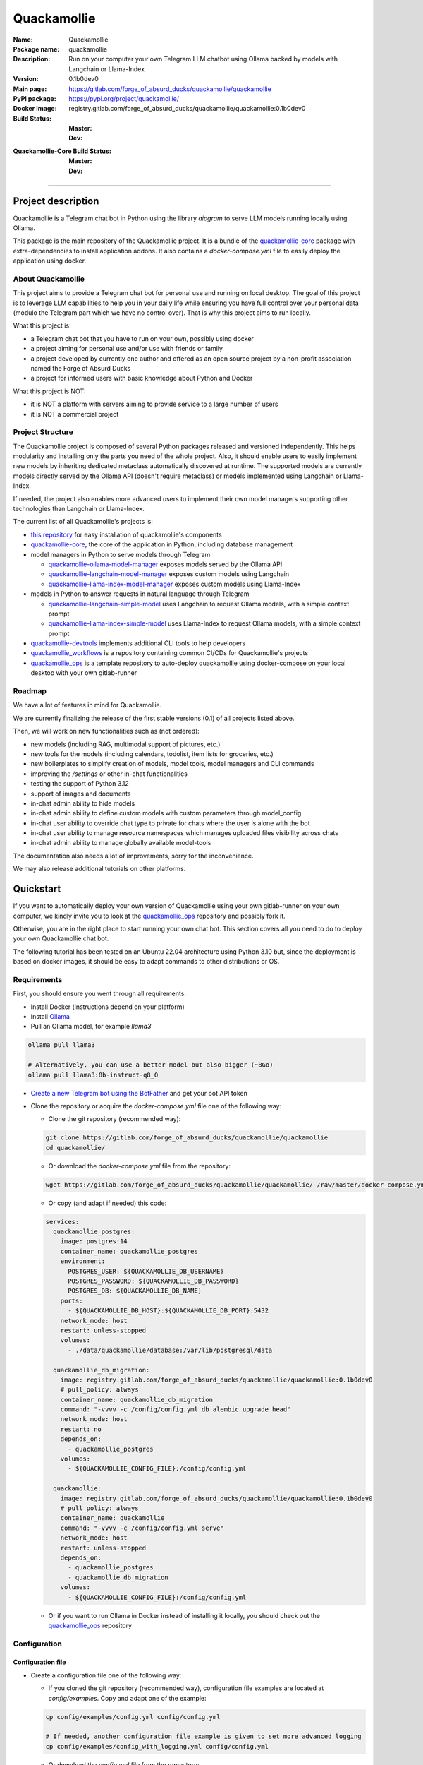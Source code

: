 ============
Quackamollie
============

:Name: Quackamollie
:Package name: quackamollie
:Description: Run on your computer your own Telegram LLM chatbot using Ollama backed by models with Langchain or Llama-Index
:Version: 0.1b0dev0
:Main page: https://gitlab.com/forge_of_absurd_ducks/quackamollie/quackamollie
:PyPI package: https://pypi.org/project/quackamollie/
:Docker Image: registry.gitlab.com/forge_of_absurd_ducks/quackamollie/quackamollie:0.1b0dev0
:Build Status:
    :Master: |master_pipeline_badge| |master_coverage_badge|
    :Dev: |dev_pipeline_badge| |dev_coverage_badge|
:Quackamollie-Core Build Status:
    :Master: |core_master_pipeline_badge| |core_master_coverage_badge|
    :Dev: |core_dev_pipeline_badge| |core_dev_coverage_badge|

.. |master_pipeline_badge| image:: https://gitlab.com/forge_of_absurd_ducks/quackamollie/quackamollie/badges/master/pipeline.svg
   :target: https://gitlab.com/forge_of_absurd_ducks/quackamollie/quackamollie/commits/master
   :alt: Master pipeline status
.. |master_coverage_badge| image:: https://gitlab.com/forge_of_absurd_ducks/quackamollie/quackamollie/badges/master/coverage.svg
   :target: https://gitlab.com/forge_of_absurd_ducks/quackamollie/quackamollie/commits/master
   :alt: Master coverage status

.. |dev_pipeline_badge| image:: https://gitlab.com/forge_of_absurd_ducks/quackamollie/quackamollie/badges/dev/pipeline.svg
   :target: https://gitlab.com/forge_of_absurd_ducks/quackamollie/quackamollie/commits/dev
   :alt: Dev pipeline status
.. |dev_coverage_badge| image:: https://gitlab.com/forge_of_absurd_ducks/quackamollie/quackamollie/badges/dev/coverage.svg
   :target: https://gitlab.com/forge_of_absurd_ducks/quackamollie/quackamollie/commits/dev
   :alt: Dev coverage status

.. |core_master_pipeline_badge| image:: https://gitlab.com/forge_of_absurd_ducks/quackamollie/lib/quackamollie_core/badges/master/pipeline.svg
   :target: https://gitlab.com/forge_of_absurd_ducks/quackamollie/lib/quackamollie_core/commits/master
   :alt: Quackamollie-core Master pipeline status
.. |core_master_coverage_badge| image:: https://gitlab.com/forge_of_absurd_ducks/quackamollie/lib/quackamollie_core/badges/master/coverage.svg
   :target: https://gitlab.com/forge_of_absurd_ducks/quackamollie/lib/quackamollie_core/commits/master
   :alt: Quackamollie-core Master coverage status

.. |core_dev_pipeline_badge| image:: https://gitlab.com/forge_of_absurd_ducks/quackamollie/lib/quackamollie_core/badges/dev/pipeline.svg
   :target: https://gitlab.com/forge_of_absurd_ducks/quackamollie/lib/quackamollie_core/commits/dev
   :alt: Quackamollie-core Dev pipeline status
.. |core_dev_coverage_badge| image:: https://gitlab.com/forge_of_absurd_ducks/quackamollie/lib/quackamollie_core/badges/dev/coverage.svg
   :target: https://gitlab.com/forge_of_absurd_ducks/quackamollie/lib/quackamollie_core/commits/dev
   :alt: Quackamollie-core Dev coverage status

----

Project description
===================
Quackamollie is a Telegram chat bot in Python using the library `aiogram` to serve LLM models running locally using Ollama.

This package is the main repository of the Quackamollie project.
It is a bundle of the `quackamollie-core <https://gitlab.com/forge_of_absurd_ducks/quackamollie/lib/quackamollie_core>`_ package with extra-dependencies to install application addons.
It also contains a `docker-compose.yml` file to easily deploy the application using docker.


About Quackamollie
------------------
This project aims to provide a Telegram chat bot for personal use and running on local desktop.
The goal of this project is to leverage LLM capabilities to help you in your daily life while ensuring you have full control over your personal data (modulo the Telegram part which we have no control over).
That is why this project aims to run locally.

What this project is:

- a Telegram chat bot that you have to run on your own, possibly using docker
- a project aiming for personal use and/or use with friends or family
- a project developed by currently one author and offered as an open source project by a non-profit association named the Forge of Absurd Ducks
- a project for informed users with basic knowledge about Python and Docker

What this project is NOT:

- it is NOT a platform with servers aiming to provide service to a large number of users
- it is NOT a commercial project


Project Structure
-----------------
The Quackamollie project is composed of several Python packages released and versioned independently.
This helps modularity and installing only the parts you need of the whole project.
Also, it should enable users to easily implement new models by inheriting dedicated metaclass automatically discovered at runtime.
The supported models are currently models directly served by the Ollama API (doesn't require metaclass) or models implemented using Langchain or Llama-Index.

If needed, the project also enables more advanced users to implement their own model managers supporting other technologies than Langchain or Llama-Index.

The current list of all Quackamollie's projects is:

- `this repository <https://gitlab.com/forge_of_absurd_ducks/quackamollie/quackamollie>`_ for easy installation of quackamollie's components
- `quackamollie-core <https://gitlab.com/forge_of_absurd_ducks/quackamollie/lib/quackamollie_core>`_, the core of the application in Python, including database management
- model managers in Python to serve models through Telegram

  - `quackamollie-ollama-model-manager <https://gitlab.com/forge_of_absurd_ducks/quackamollie/lib/model_managers/quackamollie_ollama_model_manager>`_ exposes models served by the Ollama API
  - `quackamollie-langchain-model-manager <https://gitlab.com/forge_of_absurd_ducks/quackamollie/lib/model_managers/quackamollie_langchain_model_manager>`_ exposes custom models using Langchain
  - `quackamollie-llama-index-model-manager <https://gitlab.com/forge_of_absurd_ducks/quackamollie/lib/model_managers/quackamollie_llama_index_model_manager>`_ exposes custom models using Llama-Index
- models in Python to answer requests in natural language through Telegram

  - `quackamollie-langchain-simple-model <https://gitlab.com/forge_of_absurd_ducks/quackamollie/lib/models/langchain/quackamollie_model_langchain_simple>`_ uses Langchain to request Ollama models, with a simple context prompt
  - `quackamollie-llama-index-simple-model <https://gitlab.com/forge_of_absurd_ducks/quackamollie/lib/models/llama_index/quackamollie_model_llama_index_simple>`_ uses Llama-Index to request Ollama models, with a simple context prompt
- `quackamollie-devtools <https://gitlab.com/forge_of_absurd_ducks/quackamollie/lib/cli/quackamollie_devtools>`_ implements additional CLI tools to help developers
- `quackamollie_workflows <https://gitlab.com/forge_of_absurd_ducks/quackamollie/ops/quackamollie_workflows>`_ is a repository containing common CI/CDs for Quackamollie's projects
- `quackamollie_ops <https://gitlab.com/forge_of_absurd_ducks/quackamollie/ops/quackamollie_ops>`_ is a template repository to auto-deploy quackamollie using docker-compose on your local desktop with your own gitlab-runner


Roadmap
-------
We have a lot of features in mind for Quackamollie.

We are currently finalizing the release of the first stable versions (0.1) of all projects listed above.

Then, we will work on new functionalities such as (not ordered):

- new models (including RAG, multimodal support of pictures, etc.)
- new tools for the models (including calendars, todolist, item lists for groceries, etc.)
- new boilerplates to simplify creation of models, model tools, model managers and CLI commands
- improving the `/settings` or other in-chat functionalities
- testing the support of Python 3.12
- support of images and documents
- in-chat admin ability to hide models
- in-chat admin ability to define custom models with custom parameters through model_config
- in-chat user ability to override chat type to private for chats where the user is alone with the bot
- in-chat user ability to manage resource namespaces which manages uploaded files visibility across chats
- in-chat admin ability to manage globally available model-tools

The documentation also needs a lot of improvements, sorry for the inconvenience.

We may also release additional tutorials on other platforms.


Quickstart
==========
If you want to automatically deploy your own version of Quackamollie using your own gitlab-runner on your own computer,
we kindly invite you to look at the `quackamollie_ops <https://gitlab.com/forge_of_absurd_ducks/quackamollie/ops/quackamollie_ops>`_ repository
and possibly fork it.

Otherwise, you are in the right place to start running your own chat bot.
This section covers all you need to do to deploy your own Quackamollie chat bot.

The following tutorial has been tested on an Ubuntu 22.04 architecture using Python 3.10 but, since the deployment is based on docker images, it should be easy to adapt commands to other distributions or OS.


Requirements
------------
First, you should ensure you went through all requirements:

- Install Docker (instructions depend on your platform)
- Install `Ollama <https://ollama.com/>`_
- Pull an Ollama model, for example `llama3`

.. code-block:: bash

   ollama pull llama3

   # Alternatively, you can use a better model but also bigger (~8Go)
   ollama pull llama3:8b-instruct-q8_0

- `Create a new Telegram bot using the BotFather <https://core.telegram.org/bots/features#botfather>`_ and get your bot API token

- Clone the repository or acquire the `docker-compose.yml` file one of the following way:

  - Clone the git repository (recommended way):

  .. code-block:: bash

     git clone https://gitlab.com/forge_of_absurd_ducks/quackamollie/quackamollie
     cd quackamollie/

  - Or download the `docker-compose.yml` file from the repository:

  .. code-block:: bash

     wget https://gitlab.com/forge_of_absurd_ducks/quackamollie/quackamollie/-/raw/master/docker-compose.yml

  - Or copy (and adapt if needed) this code:

  .. code-block:: yaml

    services:
      quackamollie_postgres:
        image: postgres:14
        container_name: quackamollie_postgres
        environment:
          POSTGRES_USER: ${QUACKAMOLLIE_DB_USERNAME}
          POSTGRES_PASSWORD: ${QUACKAMOLLIE_DB_PASSWORD}
          POSTGRES_DB: ${QUACKAMOLLIE_DB_NAME}
        ports:
          - ${QUACKAMOLLIE_DB_HOST}:${QUACKAMOLLIE_DB_PORT}:5432
        network_mode: host
        restart: unless-stopped
        volumes:
          - ./data/quackamollie/database:/var/lib/postgresql/data

      quackamollie_db_migration:
        image: registry.gitlab.com/forge_of_absurd_ducks/quackamollie/quackamollie:0.1b0dev0
        # pull_policy: always
        container_name: quackamollie_db_migration
        command: "-vvvv -c /config/config.yml db alembic upgrade head"
        network_mode: host
        restart: no
        depends_on:
          - quackamollie_postgres
        volumes:
          - ${QUACKAMOLLIE_CONFIG_FILE}:/config/config.yml

      quackamollie:
        image: registry.gitlab.com/forge_of_absurd_ducks/quackamollie/quackamollie:0.1b0dev0
        # pull_policy: always
        container_name: quackamollie
        command: "-vvvv -c /config/config.yml serve"
        network_mode: host
        restart: unless-stopped
        depends_on:
          - quackamollie_postgres
          - quackamollie_db_migration
        volumes:
          - ${QUACKAMOLLIE_CONFIG_FILE}:/config/config.yml

  - Or if you want to run Ollama in Docker instead of installing it locally, you should check out the
    `quackamollie_ops <https://gitlab.com/forge_of_absurd_ducks/quackamollie/ops/quackamollie_ops>`_ repository



Configuration
-------------

Configuration file
~~~~~~~~~~~~~~~~~~

- Create a configuration file one of the following way:

  - If you cloned the git repository (recommended way), configuration file examples are located at `config/examples`. Copy and adapt one of the example:

  .. code-block:: bash

     cp config/examples/config.yml config/config.yml

     # If needed, another configuration file example is given to set more advanced logging
     cp config/examples/config_with_logging.yml config/config.yml

  - Or download the `config.yml` file from the repository:

  .. code-block:: bash

     wget https://gitlab.com/forge_of_absurd_ducks/quackamollie/quackamollie/-/raw/master/config/examples/config.yml

  - Or copy and adapt this code:

  .. code-block:: yaml

    serve:
        bot_token: YOUR_BOT_TOKEN__REQUIRED
        admin_ids: ADMIN_TELEGRAM_IDS_SEPARATED_BY_COMMAS_WITHOUT_SPACE
        moderator_ids: MODERATOR_TELEGRAM_IDS_SEPARATED_BY_COMMAS_WITHOUT_SPACE
        user_ids: USER_TELEGRAM_IDS_SEPARATED_BY_COMMAS_WITHOUT_SPACE
        # default_model_manager: MODEL_MANAGER_TO_USER_BY_DEFAULT__CAN_BE_EMPTY_OR_FOR_EXAMPLE_ollama
        # default_model: MODEL_MANAGER_TO_USER_BY_DEFAULT__CAN_BE_EMPTY_OR_FOR_EXAMPLE_llama3:latest
        db_protocol: YOUR_DATABASE_HOST__postgresql+asyncpg_BY_DEFAULT
        db_host: YOUR_DATABASE_HOST__0.0.0.0_BY_DEFAULT
        db_name: YOUR_DATABASE_NAME__quackamollie_BY_DEFAULT
        db_username: YOUR_DATABASE_USER
        db_password: YOUR_DATABASE_PASSWORD
        db_port: YOUR_DATABASE_PORT
        db_url: DIRECTLY_OVERRIDE_THE_WHOLE_DATABASE_URL_IF_NEEDED
    db:
        db_protocol: YOUR_DATABASE_HOST__postgresql+asyncpg_BY_DEFAULT
        db_host: YOUR_DATABASE_HOST__0.0.0.0_BY_DEFAULT
        db_name: YOUR_DATABASE_NAME__quackamollie_BY_DEFAULT
        db_username: YOUR_DATABASE_USER
        db_password: YOUR_DATABASE_PASSWORD
        db_port: YOUR_DATABASE_PORT
        db_url: DIRECTLY_OVERRIDE_THE_WHOLE_DATABASE_URL_IF_NEEDED


- Don't forget to change your configuration file with your own values, including the bot API token that you can get from `the Telegram BotFather <https://core.telegram.org/bots/features#botfather>`_. You may obtain a configuration file like this one:

.. code-block:: yaml

  serve:
    bot_token: **********:***********************************
    admin_ids: 0123456789,9876543210
    moderator_ids: 9999999999
    user_ids: 0000000000,1111111111,2222222222,3333333333,4444444444
    default_model_manager: ollama
    default_model: llama3:latest
    db_host: 0.0.0.0
    db_port: 5432
    db_username: quackamollie
    db_password: **************************************************
    db_name: quackamollie
  db:
    db_host: 0.0.0.0
    db_port: 5432
    db_username: quackamollie
    db_password: **************************************************
    db_name: quackamollie

- N.B: If you don't know your own user ID or others IDs, no worries. For now, just comment the concerned lines with '#'.
  This quickstart contains a dedicated section to help you retrieve your own ID once your bot is running.


(Optional) Environment variables file
~~~~~~~~~~~~~~~~~~~~~~~~~~~~~~~~~~~~~

- To ease deployment, you can create a `.env`, `.envrc` or `envrc` file with the following content:

.. code-block:: bash

  export QUACKAMOLLIE_CONFIG_FILE="config/config.yml"
  export QUACKAMOLLIE_DB_HOST="YOUR_DATABASE_HOST"
  export QUACKAMOLLIE_DB_PORT="YOUR_DATABASE_PORT"
  export QUACKAMOLLIE_DB_USERNAME="YOUR_DATABASE_USER"
  export QUACKAMOLLIE_DB_PASSWORD="YOUR_DATABASE_strong_PASSWORD"
  export QUACKAMOLLIE_DB_NAME="YOUR_DATABASE_NAME"

- Don't forget to change your environment file with your own values which should match what is declared in you configuration file.
  For example, let's suppose the previous configuration given in example is saved in the `config/config.yml` file, then your `.env` file should look like this:

.. code-block:: bash

  export QUACKAMOLLIE_CONFIG_FILE="config/config.yml"
  export QUACKAMOLLIE_DB_HOST="0.0.0.0"
  export QUACKAMOLLIE_DB_PORT="5432"
  export QUACKAMOLLIE_DB_USERNAME="quackamollie"
  export QUACKAMOLLIE_DB_PASSWORD="**************************************************"
  export QUACKAMOLLIE_DB_NAME="quackamollie"

- Then load your created environment file

.. code-block:: bash

  source .env  # or .envrc or envrc


Running the bot
---------------
- Run the downloaded docker-compose. The first time you should run:

.. code-block:: bash

  docker compose up

  # if you need to run using sudo, don't forget to add the '-E' option to pass environment variables
  sudo -E docker compose up

- After finalizing the tests and if everything works correctly, you may want to use '-d/--detach' option to run quackamollie in background

.. code-block:: bash

  docker compose up -d

  # if you need to run using sudo, don't forget to add the '-E' option to pass environment variables
  sudo -E docker compose up -d


Test your bot
-------------
- Start a chat with your bot on Telegram and send `/start` to register.

- If you receive an error message like the following, jump to the next sub-section and then retry the `/start` command

.. image:: https://gitlab.com/forge_of_absurd_ducks/quackamollie/quackamollie/-/raw/master/images/access_denied.png
   :alt: Error message in Telegram chat showing the text "Access denied. This is a private bot for private use. Try contacting the administrator if you know them, else please do NOT write to me again."

- If you receive an answer like this one, this means your bot is running and you registered successfully

.. image:: https://gitlab.com/forge_of_absurd_ducks/quackamollie/quackamollie/-/raw/master/images/start_command.png
   :alt: Answer expected when using the `/start` command for the first time

- Additionally, you can check the user was created in the database by using `pgcli`

.. code-block:: bash

  pip install pgcli
  source .env  # if you followed this tutorial
  pgcli -U "${QUACKAMOLLIE_DB_USERNAME}" -h "${QUACKAMOLLIE_DB_HOST}" -p "${QUACKAMOLLIE_DB_PORT}" "${QUACKAMOLLIE_DB_NAME}"
  SELECT * FROM users;

- If you didn't set a default model and model manager and you sent a message to the bot, you should expect an answer like this one:

.. image:: https://gitlab.com/forge_of_absurd_ducks/quackamollie/quackamollie/-/raw/master/images/error_model_not_set.png
   :alt: Error message in Telegram chat showing the text "No valid model manager is set for this chat. Please use /settings to set a model."

- Navigate to `Chat Settings` (use `/settings` if needed)

.. image:: https://gitlab.com/forge_of_absurd_ducks/quackamollie/quackamollie/-/raw/master/images/settings_no_default_model.png
   :alt: Answer expected when navigating to the `Chat Settings` section

- Choose a model in the `Chat Settings/Model Management` section.
  The image below shows the expected output when quackamollie is installed with the extra-dependencies `common` and the model `llama3:latest` have been pulled.

.. image:: https://gitlab.com/forge_of_absurd_ducks/quackamollie/quackamollie/-/raw/master/images/model_management_common_install.png
   :alt: Answer expected when navigating to the `Chat Settings/Model Management` section, for `quackamollie[common]` install

- After choosing a model, you should expect an output like this one. Here, we chose the model `🦙☝️ llama-index | 🦙☝️ simple-llama-index` for demonstration.

.. image:: https://gitlab.com/forge_of_absurd_ducks/quackamollie/quackamollie/-/raw/master/images/model_llama_index_simple_chosen.png
   :alt: Answer expected when choosing the model `llama-index | simple-llama-index` in the `Chat Settings/Model Management` section

- If you hit the `Go Back` button, you should see your choice listed

.. image:: https://gitlab.com/forge_of_absurd_ducks/quackamollie/quackamollie/-/raw/master/images/settings_llama_index_simple_chosen.png
   :alt: Answer expected when navigating to the `Chat Settings/Model Management` section after choosing the `llama-index | simple-llama-index` model

- Send the bot a message and you should obtain an answer like this one (this run was on a personal laptop without GPU, so it is to be expected that executions take more than 10 seconds)

.. image:: https://gitlab.com/forge_of_absurd_ducks/quackamollie/quackamollie/-/raw/master/images/hello_answer_llama_index_simple.png
   :alt: Answer expected when saying "Hello!" to the `llama-index | simple-llama-index` model


Add a user ID
-------------
- If you didn't know your Telegram user ID and the `/start` command gave you an answer like this one:

.. image:: https://gitlab.com/forge_of_absurd_ducks/quackamollie/quackamollie/-/raw/master/images/access_denied.png
   :alt: Error message in Telegram chat showing the text "Access denied. This is a private bot for private use. Try contacting the administrator if you know them, else please do NOT write to me again."

- then your ID should be listed in the data directory typically under `data/quackamollie/user_filter/unauthorized_activity.json`

- Alternatively, it should appear in the logs

- Once you retrieved your ID, change your configuration and restart your bot

- Try testing the bot again


If you've been banned
---------------------
- If you encounter this error, it means you've been added to list of banned users by quackamollie for your bot instance.

.. image:: https://gitlab.com/forge_of_absurd_ducks/quackamollie/quackamollie/-/raw/master/images/user_banned.png
   :alt: Error message in Telegram chat showing the text "Access denied for too many requests. You are now officially banned from this bot and all your next messages will be totally ignored."

- There is only one way to unban a user, it is by manually editing the file `data/quackamollie/user_filter/banned_users.json`
  and removing the concerned user ID from it. Then you should change your configuration and restart your application for changes to take effects.

- Users are banned after less than 10 messages sent. It is a strict rule to improve security. We chose such a rule because this bot
  aims for private use, eventually with friends or family. Therefore, adding new users shouldn't be something you do much often
  and this helps a bit reducing attacks possibilities.

- Message of ban users are ignored by a dedicated `outer middleware <https://docs.aiogram.dev/en/latest/dispatcher/middlewares.html>`_ filtering input messages.


Adding models
-------------
By default, the image used by the `docker-compose.yml` file is `registry.gitlab.com/forge_of_absurd_ducks/quackamollie/quackamollie:latest`
but you can override it to use the image of your choice or build your own image to add your own models or to remove some model managers.

You can achieve this many ways. We recommend you to consider the option of forking the
`quackamollie_ops <https://gitlab.com/forge_of_absurd_ducks/quackamollie/ops/quackamollie_ops>`_ repository for your own install.
It implies more setup the first time but it allows you for auto-deployment of new versions.

We present here one of many alternatives that doesn't require a Gitlab repository.
It consists in creating your own `Dockerfile` for your image and set it for use in your `docker-compose.yml`.
The goal in this example is to create an image which installs `quackamollie[llama-index-common]` only and deploy it using `docker compose`.

- A very simple `Dockerfile` to achieve this could be:

.. code-block:: dockerfile

  FROM python:3.10-alpine

  RUN pip install --upgrade pip setuptools wheel
  RUN pip install quackamollie[llama-index-common]

  ENTRYPOINT ["quackamollie"]
  CMD ["-vv", "serve"]

- A more advanced `Dockerfile` to achieve this could be:

.. code-block:: dockerfile

  ARG PROXY_REGISTRY=
  FROM ${PROXY_REGISTRY}python:3.10-alpine as base

  ### Builder ###
  FROM base as builder

  RUN mkdir /install
  WORKDIR /install

  RUN pip install --upgrade pip setuptools wheel
  RUN pip install --no-warn-script-location --prefix=/install quackamollie[llama-index-common]

  ### Release ###
  FROM registry.gitlab.com/forge_of_absurd_ducks/quackamollie/lib/quackamollie_core:latest

  COPY --chown=root:root --from=builder /install /usr/local

  ENTRYPOINT ["quackamollie"]
  CMD ["-vv", "serve"]

- This more advanced image allows for:

  - Lighter images by using multi-stage docker and isolated installation process
  - Using the `quackamollie db alembic` commands by extending the `registry.gitlab.com/forge_of_absurd_ducks/quackamollie/lib/quackamollie_core:latest`
    image (cf. https://gitlab.com/forge_of_absurd_ducks/quackamollie/lib/quackamollie_core/-/raw/master/Dockerfile for more details about this image)
  - Giving you an idea of what you can achieve in your own `Dockerfile`, feel free to adapt this code to match your needs

- Edit your docker-compose.yml to reference the docker file, in this example we suppose your custom `Dockerfile` is located under `./custom_config/Dockerfile`

.. code-block:: yaml

  services:
    quackamollie:
      build:
        context: ./custom_config
        dockerfile: Dockerfile
      container_name: quackamollie
      command: "-vvvv -c /config/config.yml serve"
      network_mode: host
      restart: unless-stopped
      depends_on:
        - quackamollie_postgres
        - quackamollie_db_migration
      volumes:
        - ${QUACKAMOLLIE_CONFIG_FILE}:/config/config.yml


- Redeploy

.. code-block:: bash

  docker compose up
  # or
  docker compose up -d

  # if you use sudo, don't forget the -E option
  sudo -E docker compose up -d


Management in the application
=============================
For now, in-app management is very limited, sorry for the inconvenience.

What we're currently aiming for is (ordered list):

- admin ability to hide models
- admin ability to define custom models with custom parameters through model_config
- user ability to override chat type to private for chats where the user is alone with the bot
- user ability to manage resource namespaces which manages uploaded files visibility across chats
- admin ability to manage globally available model-tools


Local development
=================
The sections above are at destination of developers or maintainers of this Python package.


Project Requirements
--------------------

Virtual environment
~~~~~~~~~~~~~~~~~~~
- Setup a virtual environment in python 3.10

.. code-block:: bash

   make venv
   # or
   python3 -m venv venv

- Activate the environment

.. code-block:: bash

   source venv/bin/activate

- If you want to deactivate the environment

.. code-block:: bash

   deactivate


Tests
-----

Tests requirements
~~~~~~~~~~~~~~~~~~
- Install test requirements

.. code-block:: bash

   make devtools
   # or
   pip install tox

Run pytest
~~~~~~~~~~
- Run the tests

.. code-block:: bash

   tox

Run lint
~~~~~~~~
- Run the lintage

.. code-block:: bash

   tox -e lint


Documentation
-------------

- Since this package is just a bundle, it contains no documentation. In future release, we may add to this repository
  a documentation with tutorials.

- If needed, an automatically generated version of the `quackamollie-core` documentation can be found
  at https://quackamollie-core-forge-of-absurd-ducks-quackamo-49d876569a9ad7.gitlab.io


Install
-------
- Install the application from sources

.. code-block:: bash

   make install
   # or
   pip install .

- Or install it from distribution

.. code-block:: bash

   pip install dist/quackamollie-0.1b0dev0.tar.gz

- Or install it from wheel

.. code-block:: bash

   pip install dist/quackamollie-0.1b0dev0.whl

- Or install it from PyPi repository

.. code-block:: bash

   pip install quackamollie  # latest
   # or
   pip install "quackamollie==0.1b0dev0"


Docker
------
- To build the application docker

.. code-block:: bash

   docker build --network=host -t quackamollie:0.1b0dev0 .

- The official Docker image of this project is available at: registry.gitlab.com/forge_of_absurd_ducks/quackamollie/quackamollie

- You can pull the image of the current release:

.. code-block:: bash

   docker pull registry.gitlab.com/forge_of_absurd_ducks/quackamollie/quackamollie:latest  # or dev
   # or
   docker pull registry.gitlab.com/forge_of_absurd_ducks/quackamollie/quackamollie:0.1b0dev0


Docker-compose
--------------
- To run database using docker-compose, you must first set environment variables:

  - `QUACKAMOLLIE_CONFIG_FILE`: typically `config/config.yml`
  - `QUACKAMOLLIE_DB_HOST`: typically `0.0.0.0`
  - `QUACKAMOLLIE_DB_PORT`: typically `5432`
  - `QUACKAMOLLIE_DB_NAME`: typically `quackamollie`
  - `QUACKAMOLLIE_DB_USERNAME`: typically `quackamollie`
  - `QUACKAMOLLIE_DB_PASSWORD`: choose a strong admin password

- Then you can run:

.. code-block:: bash

   docker compose up
   # or to detach
   docker compose up -d

   # if you need to run it with sudo don't forget to add the -E option to pass the environment variables you've set
   sudo -E docker compose up


Database migration
------------------
- Quackamollie provides a wrapper for the `alembic` command which initializes the database info the same way they are
  initialized at runtime. You can call `alembic` by using instead `quackamollie db alembic`. For example:

.. code-block:: bash

   quackamollie db alembic --help

- However, for this to work you need to have in your current directory the file
  `alembic.ini <https://gitlab.com/forge_of_absurd_ducks/quackamollie/lib/quackamollie_core/-/raw/master/alembic.ini>`_ and the directory
  `migrations/ <https://gitlab.com/forge_of_absurd_ducks/quackamollie/lib/quackamollie_core/-/tree/master/migrations>`_ from the
  `quackamollie-core <https://gitlab.com/forge_of_absurd_ducks/quackamollie/lib/quackamollie_core>`_ repository

- Instead of downloading the files locally, we recommend you to run the dedicated docker image or to use `docker compose`

  - You can migrate using the `docker` image from our official docker registry.

  .. code-block:: bash

    docker run --rm --name quackamollie-migration \
    --network host \
    --mount type=bind,source="$(pwd)"/config/config.yml,target=/config/config.yml,readonly \
    registry.gitlab.com/forge_of_absurd_ducks/quackamollie/quackamollie:0.1b0dev0 \
    -vvvv -c /config/config.yml db alembic upgrade head

    # if you need to run it with sudo don't forget to add the -E option to pass the environment variables you've set
    sudo -E docker run --rm --name quackamollie-migration \
    --network host \
    --mount type=bind,source="$(pwd)"/config/config.yml,target=/config/config.yml,readonly \
    registry.gitlab.com/forge_of_absurd_ducks/quackamollie/quackamollie:0.1b0dev0 \
    -vvvv -c /config/config.yml db alembic upgrade head

  - Or you can achieve the same in a `docker-compose.yml` file as demonstrated in this repository

  .. code-block:: yaml

    services:
      quackamollie_db_migration:
        image: registry.gitlab.com/forge_of_absurd_ducks/quackamollie/quackamollie:0.1b0dev0
        container_name: quackamollie_db_migration
        command: "-vvvv -c /config/config.yml db alembic upgrade head"
        network_mode: host
        restart: no
        depends_on:
          - quackamollie_postgres
        volumes:
          - ${QUACKAMOLLIE_CONFIG_FILE}:/config/config.yml


Running the project
-------------------
Quackamollie provides a command tool line named `quackamollie`.
You can find examples of configuration files in the folder `config/examples`.

.. code-block:: bash

   quackamollie -vvvv -c config/config.yml serve

Pictures and demonstration videos will be included in the documentation in future releases.


Authors
=======

- **QuacktorAI** - *Initial work* - `quacktorai <https://gitlab.com/quacktorai>`_


Contributing
============
Currently, contributions are frozen because the project is still in very early stages and I have yet to push the whole architecture.

For more details on the general contributing mindset of this project, please refer to `CONTRIBUTING.md <CONTRIBUTING.md>`_.


Credits
=======

Section in writing, sorry for the inconvenience.
